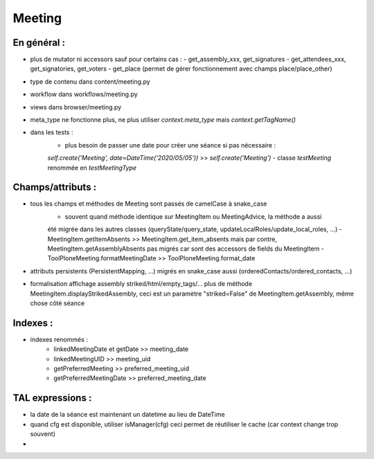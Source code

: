 Meeting
=======

En général :
------------
- plus de mutator ni accessors sauf pour certains cas :
  - get_assembly_xxx, get_signatures
  - get_attendees_xxx, get_signatories, get_voters
  - get_place (permet de gérer fonctionnement avec champs place/place_other)
- type de contenu dans content/meeting.py
- workflow dans workflows/meeting.py
- views dans browser/meeting.py
- meta_type ne fonctionne plus, ne plus utiliser `context.meta_type` mais `context.getTagName()`
- dans les tests :
    - plus besoin de passer une date pour créer une séance si pas nécessaire :
    `self.create('Meeting', date=DateTime('2020/05/05'))` >> `self.create('Meeting')`
    - classe `testMeeting` renommée en `testMeetingType`

Champs/attributs :
------------------
- tous les champs et méthodes de Meeting sont passés de camelCase à snake_case
    - souvent quand méthode identique sur MeetingItem ou MeetingAdvice, la méthode a aussi
    été migrée dans les autres classes (queryState/query_state, updateLocalRoles/update_local_roles, ...)
    - MeetingItem.getItemAbsents >> MeetingItem.get_item_absents mais par contre,
    MeetingItem.getAssemblyAbsents pas migrés car sont des accessors de fields du MeetingItem
    - ToolPloneMeeting.formatMeetingDate >> ToolPloneMeeting.format_date
- attributs persistents (PersistentMapping, ...) migrés en snake_case aussi (orderedContacts/ordered_contacts, ...)
- formalisation affichage assembly striked/html/empty_tags/... plus de méthode MeetingItem.displayStrikedAssembly,
  ceci est un paramètre "striked=False" de MeetingItem.getAssembly, même chose côté séance

Indexes :
---------
- indexes renommés :
    - linkedMeetingDate et getDate >> meeting_date
    - linkedMeetingUID >> meeting_uid
    - getPreferredMeeting >> preferred_meeting_uid
    - getPreferredMeetingDate >> preferred_meeting_date

TAL expressions :
-----------------
- la date de la séance est maintenant un datetime au lieu de DateTime
- quand cfg est disponible, utiliser isManager(cfg) ceci permet de réutiliser
  le cache (car context change trop souvent)
- 